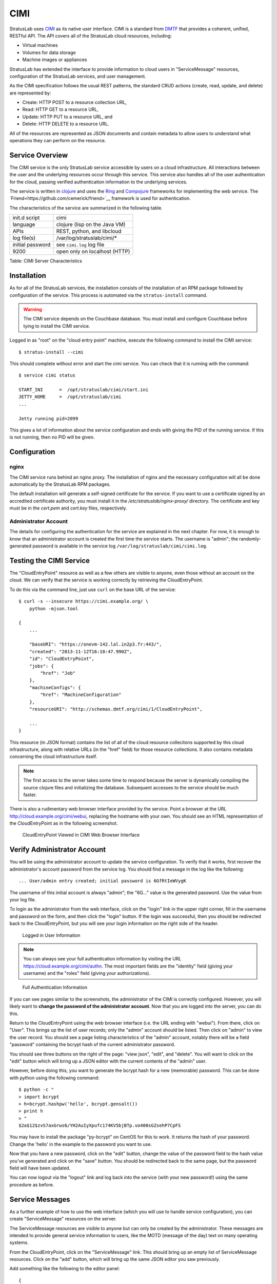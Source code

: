 CIMI
====

StratusLab uses
`CIMI <http://dmtf.org/sites/default/files/standards/documents/DSP0263_1.0.1.pdf>`__
as its native user interface. CIMI is a standard from
`DMTF <http://dmtf.org>`__ that provides a coherent, unified, RESTful
API. The API covers all of the StratusLab cloud resources, including:

-  Virtual machines
-  Volumes for data storage
-  Machine images or appliances

StratusLab has extended the interface to provide information to cloud
users in "ServiceMessage" resources, configuration of the StratusLab
services, and user management.

As the CIMI specification follows the usual REST patterns, the standard
CRUD actions (create, read, update, and delete) are represented by:

-  Create: HTTP POST to a resource collection URL,
-  Read: HTTP GET to a resource URL,
-  Update: HTTP PUT to a resource URL, and
-  Delete: HTTP DELETE to a resource URL.

All of the resources are represented as JSON documents and contain
metadata to allow users to understand what operations they can perform
on the resource.

Service Overview
----------------

The CIMI service is the only StratusLab service accessible by users on a
cloud infrastructure. All interactions between the user and the
underlying resources occur through this service. This service also
handles all of the user authentication for the cloud, passing verified
authentication information to the underlying services.

The service is written in `clojure <http://clojure.org/>`__ and uses
the `Ring <https://github.com/ring-clojure/ring>`__ and `Compojure
<https://github.com/weavejester/compojure>`__ frameworks for
implementing the web service.  The
`Friend<https://github.com/cemerick/friend>`__ framework is used for
authentication.

The characteristics of the service are summarized in the following
table.

+--------------------+------------------------------------------+
| init.d script      | cimi                                     |
+--------------------+------------------------------------------+
| language           | clojure (lisp on the Java VM)            |
+--------------------+------------------------------------------+
| APIs               | REST, python, and libcloud               |
+--------------------+------------------------------------------+
| log file(s)        | /var/log/stratuslab/cimi/\*              |
+--------------------+------------------------------------------+
| initial password   | see ``cimi.log`` log file                |
+--------------------+------------------------------------------+
| 9200               | open only on localhost (HTTP)            |
+--------------------+------------------------------------------+

Table: CIMI Server Characteristics

Installation
------------

As for all of the StratusLab services, the installation consists of the
installation of an RPM package followed by configuration of the service.
This process is automated via the ``stratus-install`` command.

.. warning::

   The CIMI service depends on the Couchbase database.  You must
   install and configure Couchbase before tying to install the CIMI
   service. 

Logged in as "root" on the "cloud entry point" machine, execute the
following command to install the CIMI service::

    $ stratus-install --cimi 

This should complete without error and start the cimi service. You can
check that it is running with the command::

    $ service cimi status

    START_INI      =  /opt/stratuslab/cimi/start.ini
    JETTY_HOME     =  /opt/stratuslab/cimi
    ...

    Jetty running pid=2099

This gives a lot of information about the service configuration and ends
with giving the PID of the running service. If this is not running, then
no PID will be given.

Configuration
-------------

nginx
~~~~~

The CIMI service runs behind an nginx proxy.  The installation of
nginx and the necessary configuration will all be done automatically
by the StratusLab RPM packages.

The default installation will generate a self-signed certificate for
the service.  If you want to use a certificate signed by an accredited
certificate authority, you must install it in the
`/etc/stratuslab/nginx-proxy/` directory.  The certificate and key
must be in the `cert.pem` and `cert.key` files, respectively.

Administrator Account
~~~~~~~~~~~~~~~~~~~~~

The details for configuring the authentication for the service are
explained in the next chapter. For now, it is enough to know that an
administrator account is created the first time the service starts. The
username is "admin"; the randomly-generated password is available in the
service log ``/var/log/stratuslab/cimi/cimi.log``.

Testing the CIMI Service
------------------------

The "CloudEntryPoint" resource as well as a few others are visible to
anyone, even those without an account on the cloud. We can verify that
the service is working correctly by retrieving the CloudEntryPoint.

To do this via the command line, just use ``curl`` on the base URL of
the service::

    $ curl -s --insecure https://cimi.example.org/ \
        python -mjson.tool

    {
        ...

        "baseURI": "https://onevm-142.lal.in2p3.fr:443/",
        "created": "2013-11-12T16:10:47.990Z",
        "id": "CloudEntryPoint",
        "jobs": {
            "href": "Job"
        },
        "machineConfigs": {
            "href": "MachineConfiguration"
        },
        "resourceURI": "http://schemas.dmtf.org/cimi/1/CloudEntryPoint",

        ...
    }

This resource (in JSON format) contains the list of all of the cloud
resource collecitons supported by this cloud infrastructure, along with
relative URLs (in the "href" field) for those resource collections. It
also contains metadata concerning the cloud infrastructure itself.

.. note::

   The first access to the server takes some time to respond because
   the server is dynamically compiling the source clojure files and
   initializing the database. Subsequent accesses to the service
   should be much faster.

There is also a rudimentary web browser interface provided by the
service. Point a browser at the URL
http://cloud.example.org/cimi/webui, replacing the hostname with your
own. You should see an HTML representation of the CloudEntryPoint as
in the following screenshot.

.. figure:: images/screenshot-cimi-webui-cep.png
   :alt: CloudEntryPoint Viewed in CIMI Web Browser Interface

   CloudEntryPoint Viewed in CIMI Web Browser Interface

Verify Administrator Account
----------------------------

You will be using the administrator account to update the service
configuration. To verify that it works, first recover the
administrator's account password from the service log. You should find a
message in the log like the following::

    ... User/admin entry created; initial password is 6GfRtIeWVygK

The username of this initial account is always "admin"; the "6G..."
value is the generated password. Use the value from your log file.

To login as the administrator from the web interface, click on the
"login" link in the upper right corner, fill in the username and
password on the form, and then click the "login" button. If the login
was successful, then you should be redirected back to the
CloudEntryPoint, but you will see your login information on the right
side of the header.

.. figure:: images/screenshot-cimi-webui-logged-in.png
   :alt: Logged in User Information

   Logged in User Information

.. note::

   You can always see your full authentication information by visiting
   the URL https://cloud.example.org/cimi/authn. The most important
   fields are the "identity" field (giving your username) and the
   "roles" field (giving your authorizations).

.. figure:: images/screenshot-cimi-webui-authn.png
   :alt: Full Authentication Information

   Full Authentication Information

If you can see pages similar to the screenshots, the administrator of
the CIMI is correctly configured. However, you will likely want to
**change the password of the administrator account**. Now that you are
logged into the server, you can do this.

Return to the CloudEntryPoint using the web browser interface (i.e. the
URL ending with "webui"). From there, click on "User". This brings up
the list of user records; only the "admin" account should be listed.
Then click on "admin" to view the user record. You should see a page
listing characteristics of the "admin" account, notably there will be a
field "password" containing the bcrypt hash of the current administrator
password.

You should see three buttons on the right of the page: "view json",
"edit", and "delete". You will want to click on the "edit" button which
will bring up a JSON editor with the current contents of the "admin"
user.

However, before doing this, you want to generate the bcrypt hash for a
new (memorable) password. This can be done with python using the
following command::

    $ python -c "
    > import bcrypt
    > h=bcrypt.hashpw('hello', bcrypt.gensalt())
    > print h
    > "
    $2a$12$zvS7axGrws6/YH2AuIyXpufc174KV5bjBTp.vo400sGZsehP7CpFS

You may have to install the package "py-bcrypt" on CentOS for this to
work. It returns the hash of your password. Change the 'hello' in the
example to the password you want to use.

Now that you have a new password, click on the "edit" button, change the
value of the password field to the hash value you've generated and click
on the "save" button. You should be redirected back to the same page,
but the password field will have been updated.

You can now logout via the "logout" link and log back into the service
(with your new password!) using the same procedure as before.

Service Messages
----------------

As a further example of how to use the web interface (which you will use
to handle service configuration), you can create "ServiceMessage"
resources on the server.

The ServiceMessage resources are visible to anyone but can only be
created by the administrator. These messages are intended to provide
general service information to users, like the MOTD (message of the day)
text on many operating systems.

From the CloudEntryPoint, click on the "ServiceMessage" link. This
should bring up an empty list of ServiceMessage resources. Click on the
"add" button, which will bring up the same JSON editor you saw
previously.

Add something like the following to the editor panel::

    {
      "name": "StratusLab is Alive!",
     "description": "Deploying StratusLab clouds is fun."
    }

and then click on the "save" button. You should then see a summary panel
of the message along with metadata that was added to the entry. You can
view JSON for the entry with the "view json" button, update it with the
"edit" button, or delete it with the "delete" button.

If you go back to the ServiceMessageCollection, you will see the entry
in the list.

For ServiceMessage resources the "name" field is treated like a title
and the "description" gives the full message.
